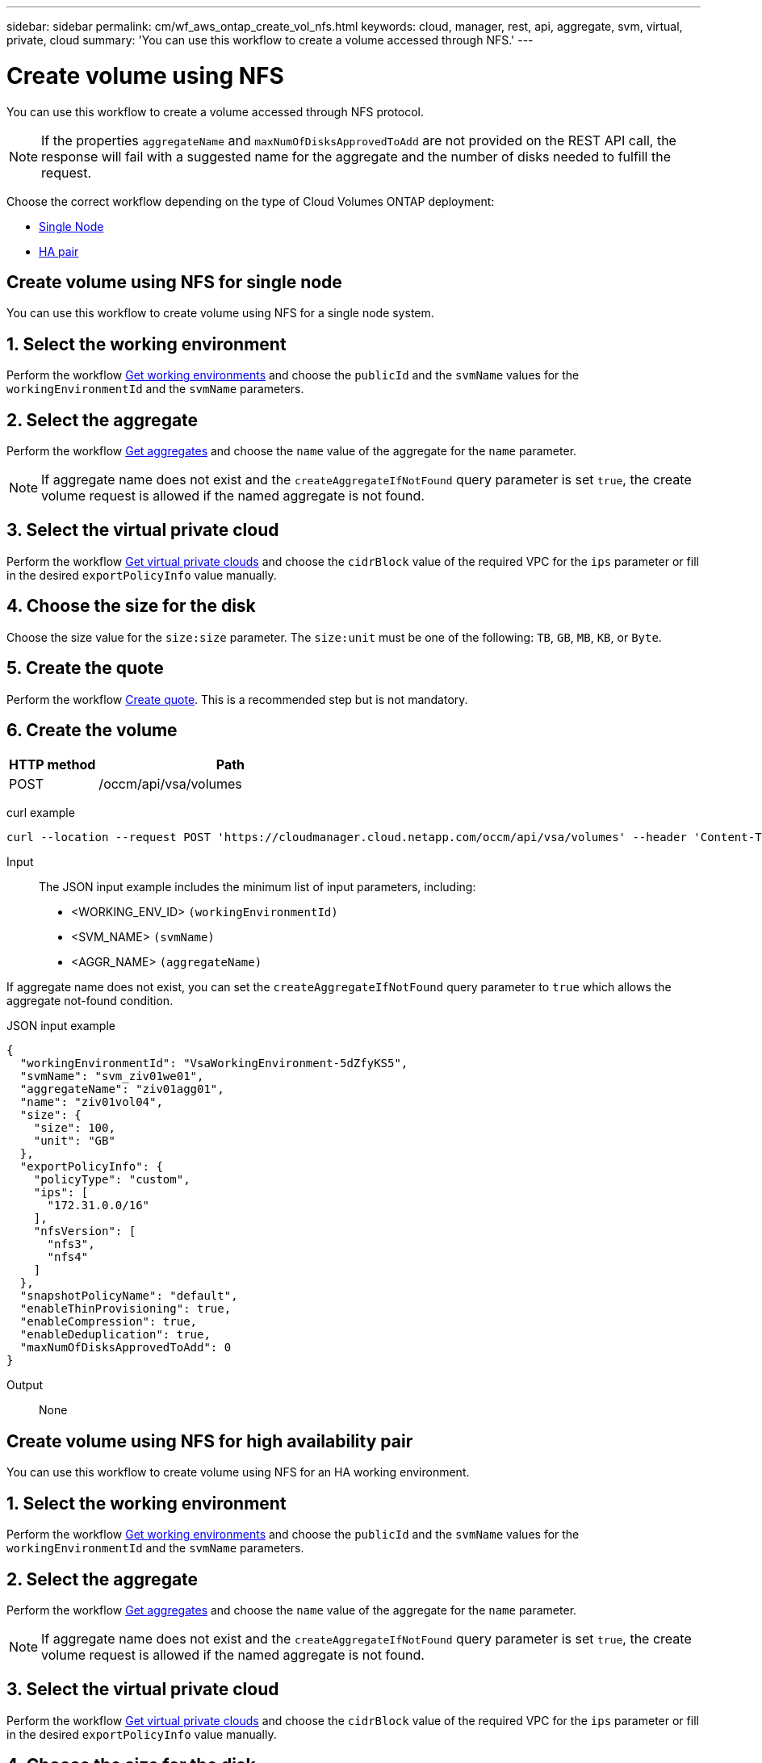---
sidebar: sidebar
permalink: cm/wf_aws_ontap_create_vol_nfs.html
keywords: cloud, manager, rest, api, aggregate, svm, virtual, private, cloud
summary: 'You can use this workflow to create a volume accessed through NFS.'
---

= Create volume using NFS
:hardbreaks:
:nofooter:
:icons: font
:linkattrs:
:imagesdir: ./media/

[.lead]
You can use this workflow to create a volume accessed through NFS protocol.

[NOTE]
If the properties `aggregateName` and `maxNumOfDisksApprovedToAdd` are not provided on the REST API call, the response will fail with a suggested name for the aggregate and the number of disks needed to fulfill the request.

Choose the correct workflow depending on the type of Cloud Volumes ONTAP deployment:

* <<Create volume using NFS for single node, Single Node>>
* <<Create volume using NFS for high availability pair, HA pair>>

== Create volume using NFS for single node
You can use this workflow to create volume using NFS for a single node system.

== 1. Select the working environment

Perform the workflow link:wf_aws_cloud_get_wes.html#get-working-environments-for-single-node[Get working environments] and choose the `publicId` and the `svmName` values for the `workingEnvironmentId`  and the `svmName` parameters.

== 2. Select the aggregate

Perform the workflow link:wf_aws_ontap_get_aggrs.html#get-aggregates-for-single-node[Get aggregates] and choose the `name` value of the aggregate for the `name` parameter.

[NOTE]
If aggregate name does not exist and the `createAggregateIfNotFound` query parameter is set `true`, the create volume request is allowed if the named aggregate is not found.

== 3. Select the virtual private cloud

Perform the workflow link:wf_aws_cloud_md_get_vpcs.html#get-vpcs-for-single-node[Get virtual private clouds] and choose the `cidrBlock` value of the required VPC for the `ips` parameter or fill in the desired `exportPolicyInfo` value manually.

== 4. Choose the size for the disk

Choose the size value for the `size:size` parameter. The `size:unit` must be one of the following: `TB`, `GB`, `MB`, `KB`, or `Byte`.

== 5. Create the quote

Perform the workflow link:wf_aws_ontap_create_quote.html#create-quote-for-single-node[Create quote]. This is a recommended step but is not mandatory.

== 6. Create the volume

[cols="25,75"*,options="header"]
|===
|HTTP method
|Path
|POST
|/occm/api/vsa/volumes
|===

curl example::
[source,curl]
curl --location --request POST 'https://cloudmanager.cloud.netapp.com/occm/api/vsa/volumes' --header 'Content-Type: application/json' --header 'x-agent-id: <AGENT_ID>' --header 'Authorization: Bearer <ACCESS_TOKEN>' --d @JSONinput

Input::

The JSON input example includes the minimum list of input parameters, including:

* <WORKING_ENV_ID> `(workingEnvironmentId)`
* <SVM_NAME> `(svmName)`
* <AGGR_NAME> `(aggregateName)`

If aggregate name does not exist, you can set the `createAggregateIfNotFound` query parameter to `true` which allows the aggregate not-found condition.

JSON input example::
[source,json]
{
  "workingEnvironmentId": "VsaWorkingEnvironment-5dZfyKS5",
  "svmName": "svm_ziv01we01",
  "aggregateName": "ziv01agg01",
  "name": "ziv01vol04",
  "size": {
    "size": 100,
    "unit": "GB"
  },
  "exportPolicyInfo": {
    "policyType": "custom",
    "ips": [
      "172.31.0.0/16"
    ],
    "nfsVersion": [
      "nfs3",
      "nfs4"
    ]
  },
  "snapshotPolicyName": "default",
  "enableThinProvisioning": true,
  "enableCompression": true,
  "enableDeduplication": true,
  "maxNumOfDisksApprovedToAdd": 0
}

Output::

None

== Create volume using NFS for high availability pair
You can use this workflow to create volume using NFS for an HA working environment.

== 1. Select the working environment

Perform the workflow link:wf_aws_cloud_get_wes.html#get-working-environments-for-high-availability-pair[Get working environments] and choose the `publicId` and the `svmName` values for the `workingEnvironmentId`  and the `svmName` parameters.


== 2. Select the aggregate

Perform the workflow link:wf_aws_ontap_get_aggrs.html#get-aggregates-for-high-availability-pair[Get aggregates] and choose the `name` value of the aggregate for the `name` parameter.

[NOTE]
If aggregate name does not exist and the `createAggregateIfNotFound` query parameter is set `true`, the create volume request is allowed if the named aggregate is not found.

== 3. Select the virtual private cloud

Perform the workflow link:wf_aws_cloud_md_get_vpcs.html#get-vpcs-for-high-availability-pair[Get virtual private clouds] and choose the `cidrBlock` value of the required VPC for the `ips` parameter or fill in the desired `exportPolicyInfo` value manually.

== 4. Choose the size for the disk

Choose the size value for the `size:size` parameter. The `size:unit` must be one of the following: `TB`, `GB`, `MB`, `KB`, or `Byte`.

== 5. Create the quote

Perform the workflow link:wf_aws_ontap_create_quote.html#create-quote-for-high-availability-pair[Create quote]. This is a recommended step but is not mandatory.

== 6. Create the volume

[cols="25,75"*,options="header"]
|===
|HTTP method
|Path
|POST
|/occm/api/aws/ha/volumes
|===

curl example::
[source,curl]
curl --location --request POST 'https://cloudmanager.cloud.netapp.com/occm/api/aws/ha/volumes' --header 'Content-Type: application/json' --header 'x-agent-id: <AGENT_ID>' --header 'Authorization: Bearer <ACCESS_TOKEN>' --d @JSONinput

Input::

The JSON input example includes the minimum list of input parameters, including:

* <WORKING_ENV_ID> `(workingEnvironmentId)`
* <SVM_NAME> `(svmName)`
* <AGGR_NAME> `(aggregateName)`

If aggregate name does not exist, you can set the `createAggregateIfNotFound` query parameter to `true` which allows the aggregate not-found condition.

JSON input example::
[source,json]
{
  "workingEnvironmentId": "VsaWorkingEnvironment-5dZfyKS5",
  "svmName": "svm_ziv01we01",
  "aggregateName": "ziv01agg01",
  "name": "ziv01vol04",
  "size": {
    "size": 100,
    "unit": "GB"
  },
  "exportPolicyInfo": {
    "policyType": "custom",
    "ips": [
      "172.31.0.0/16"
    ],
    "nfsVersion": [
      "nfs3",
      "nfs4"
    ]
  },
  "snapshotPolicyName": "default",
  "enableThinProvisioning": true,
  "enableCompression": true,
  "enableDeduplication": true,
  "maxNumOfDisksApprovedToAdd": 0
}

Output::

None
